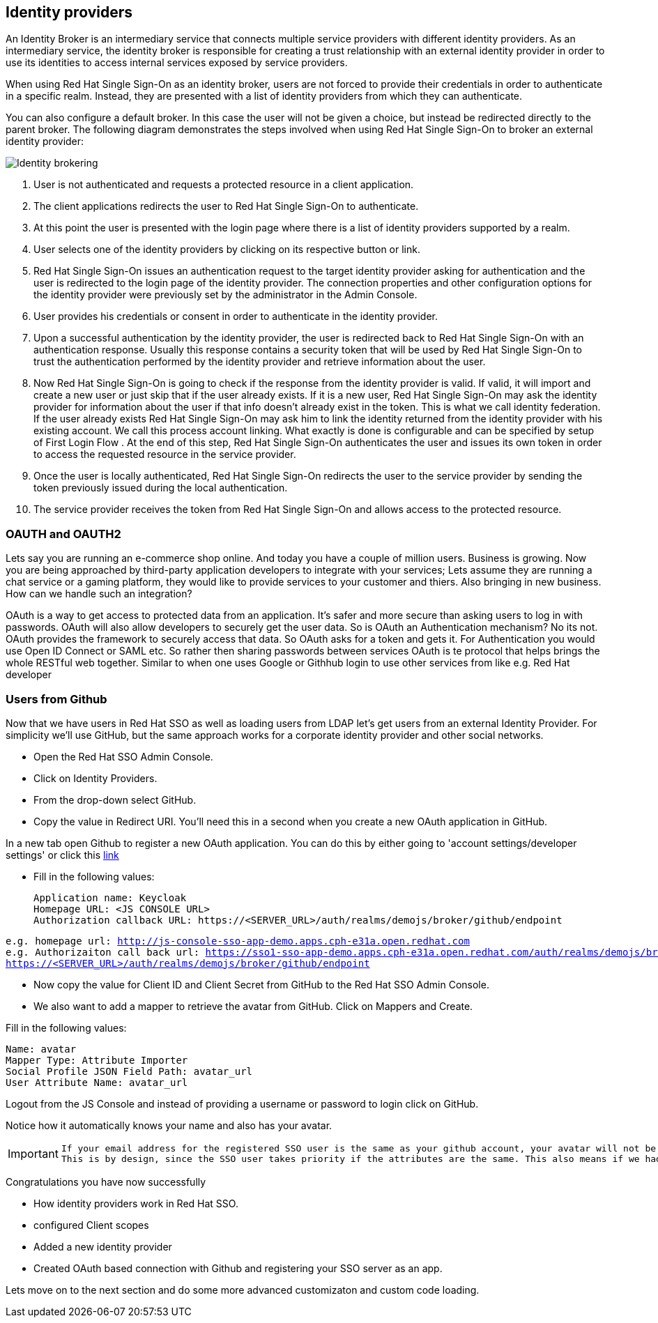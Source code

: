 == Identity providers
An Identity Broker is an intermediary service that connects multiple service providers with different identity providers. As an intermediary service, the identity broker is responsible for creating a trust relationship with an external identity provider in order to use its identities to access internal services exposed by service providers. 

When using Red Hat Single Sign-On as an identity broker, users are not forced to provide their credentials in order to authenticate in a specific realm. Instead, they are presented with a list of identity providers from which they can authenticate.

You can also configure a default broker. In this case the user will not be given a choice, but instead be redirected directly to the parent broker. The following diagram demonstrates the steps involved when using Red Hat Single Sign-On to broker an external identity provider: 

image::identity_broker_flow.png[Identity brokering]

<1> User is not authenticated and requests a protected resource in a client application.

<2> The client applications redirects the user to Red Hat Single Sign-On to authenticate.

<3> At this point the user is presented with the login page where there is a list of identity providers supported by a realm.
    
<4> User selects one of the identity providers by clicking on its respective button or link.

<5> Red Hat Single Sign-On issues an authentication request to the target identity provider asking for authentication and the user is redirected to the login page of the identity provider. The connection properties and other configuration options for the identity provider were previously set by the administrator in the Admin Console.

<6> User provides his credentials or consent in order to authenticate in the identity provider.

<7> Upon a successful authentication by the identity provider, the user is redirected back to Red Hat Single Sign-On with an authentication response. Usually this response contains a security token that will be used by Red Hat Single Sign-On to trust the authentication performed by the identity provider and retrieve information about the user.

<8> Now Red Hat Single Sign-On is going to check if the response from the identity provider is valid. If valid, it will import and create a new user or just skip that if the user already exists. If it is a new user, Red Hat Single Sign-On may ask the identity provider for information about the user if that info doesn’t already exist in the token. This is what we call identity federation. If the user already exists Red Hat Single Sign-On may ask him to link the identity returned from the identity provider with his existing account. We call this process account linking. What exactly is done is configurable and can be specified by setup of First Login Flow . At the end of this step, Red Hat Single Sign-On authenticates the user and issues its own token in order to access the requested resource in the service provider.

<9> Once the user is locally authenticated, Red Hat Single Sign-On redirects the user to the service provider by sending the token previously issued during the local authentication.

<10> The service provider receives the token from Red Hat Single Sign-On and allows access to the protected resource. 





=== OAUTH and OAUTH2
Lets say you are running an e-commerce shop online. And today you have a couple of million users. Business is growing. Now you are being approached by third-party application developers to integrate with your services; Lets assume they are running a chat service or a gaming platform, they would like to provide services to your customer and thiers. Also bringing in new business. How can we handle such an integration?

OAuth is a way to get access to protected data from an application. It's safer and more secure than asking users to log in with passwords. OAuth will also allow developers to securely get the user data. So is OAuth an Authentication mechanism? No its not. OAuth provides the framework to securely access that data. So OAuth asks for a token and gets it. For Authentication you would use Open ID Connect or SAML etc. So rather then sharing passwords between services OAuth is te protocol that helps brings the whole RESTful web together. Similar to when one uses Google or Githhub login to use other services from like e.g. Red Hat developer

=== Users from Github
Now that we have users in Red Hat SSO as well as loading users from LDAP let's get users from an external Identity Provider. For simplicity we'll use GitHub, but the same approach works for a corporate identity provider and other social networks.

- Open the Red Hat SSO Admin Console.

- Click on Identity Providers. 

- From the drop-down select GitHub. 

- Copy the value in Redirect URI. You'll need this in a second when you create a new OAuth application in GitHub.

In a new tab open Github to register a new OAuth application.
You can do this by either going to 'account settings/developer settings' or click this https://github.com/settings/developers[link]

- Fill in the following values:

    Application name: Keycloak
    Homepage URL: <JS CONSOLE URL>
    Authorization callback URL: https://<SERVER_URL>/auth/realms/demojs/broker/github/endpoint

[source,bash,subs="+macros,+attributes"]
----
e.g. homepage url: http://js-console-sso-app-demo.apps.cph-e31a.open.redhat.com
e.g. Authorizaiton call back url: https://sso1-sso-app-demo.apps.cph-e31a.open.redhat.com/auth/realms/demojs/broker/github/endpoint
https://<SERVER_URL>/auth/realms/demojs/broker/github/endpoint
----

- Now copy the value for Client ID and Client Secret from GitHub to the Red Hat SSO Admin Console.

- We also want to add a mapper to retrieve the avatar from GitHub. Click on Mappers and Create.

Fill in the following values:

    Name: avatar
    Mapper Type: Attribute Importer
    Social Profile JSON Field Path: avatar_url
    User Attribute Name: avatar_url

Logout from the JS Console and instead of providing a username or password to login click on GitHub.

Notice how it automatically knows your name and also has your avatar.

[IMPORTANT]
====
  If your email address for the registered SSO user is the same as your github account, your avatar will not be updated. 
  This is by design, since the SSO user takes priority if the attributes are the same. This also means if we had multiple identity providers with the same atrributes, SSO would always be updating that property rigorously.
====

Congratulations you have now successfully 

- How identity providers work in Red Hat SSO.

- configured Client scopes

- Added a new identity provider

- Created OAuth based connection with Github and registering your SSO server as an app. 

Lets move on to the next section and do some more advanced customizaton and custom code loading.
